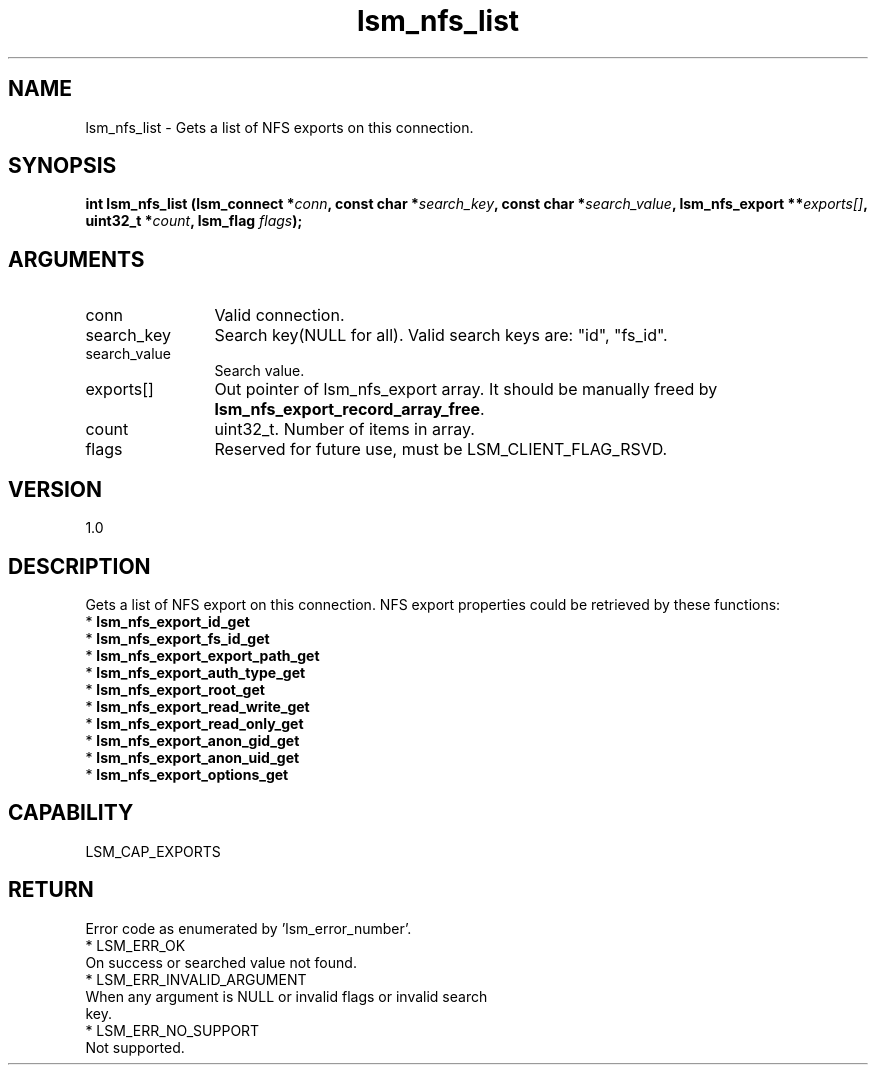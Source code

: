 .TH "lsm_nfs_list" 3 "lsm_nfs_list" "May 2018" "Libstoragemgmt C API Manual" 
.SH NAME
lsm_nfs_list \- Gets a list of NFS exports on this connection.
.SH SYNOPSIS
.B "int" lsm_nfs_list
.BI "(lsm_connect *" conn ","
.BI "const char *" search_key ","
.BI "const char *" search_value ","
.BI "lsm_nfs_export **" exports[] ","
.BI "uint32_t *" count ","
.BI "lsm_flag " flags ");"
.SH ARGUMENTS
.IP "conn" 12
Valid connection.
.IP "search_key" 12
Search key(NULL for all).
Valid search keys are: "id", "fs_id".
.IP "search_value" 12
Search value.
.IP "exports[]" 12
Out pointer of lsm_nfs_export array. It should be manually freed by
\fBlsm_nfs_export_record_array_free\fP.
.IP "count" 12
uint32_t. Number of items in array.
.IP "flags" 12
Reserved for future use, must be LSM_CLIENT_FLAG_RSVD.
.SH "VERSION"
1.0
.SH "DESCRIPTION"
Gets a list of NFS export on this connection.
NFS export properties could be retrieved by these functions:
    * \fBlsm_nfs_export_id_get\fP
    * \fBlsm_nfs_export_fs_id_get\fP
    * \fBlsm_nfs_export_export_path_get\fP
    * \fBlsm_nfs_export_auth_type_get\fP
    * \fBlsm_nfs_export_root_get\fP
    * \fBlsm_nfs_export_read_write_get\fP
    * \fBlsm_nfs_export_read_only_get\fP
    * \fBlsm_nfs_export_anon_gid_get\fP
    * \fBlsm_nfs_export_anon_uid_get\fP
    * \fBlsm_nfs_export_options_get\fP
.SH "CAPABILITY"
LSM_CAP_EXPORTS
.SH "RETURN"
Error code as enumerated by 'lsm_error_number'.
    * LSM_ERR_OK
        On success or searched value not found.
    * LSM_ERR_INVALID_ARGUMENT
        When any argument is NULL or invalid flags or invalid search
        key.
    * LSM_ERR_NO_SUPPORT
        Not supported.
